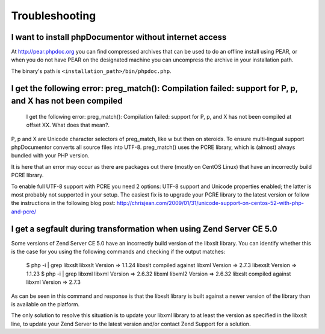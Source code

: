 Troubleshooting
===============

I want to install phpDocumentor without internet access
-------------------------------------------------------

At http://pear.phpdoc.org you can find compressed archives that can be used to do an offline install using PEAR, or
when you do not have PEAR on the designated machine you can uncompress the archive in your installation path.

The binary's path is ``<installation_path>/bin/phpdoc.php``.

I get the following error: preg_match(): Compilation failed: support for \P, \p, and \X has not been compiled
-------------------------------------------------------------------------------------------------------------

    I get the following error: preg_match(): Compilation failed: support for
    \P, \p, and \X has not been compiled at offset XX. What does that mean?.

\P, \p and \X are Unicode character selectors of preg_match, like \w but then
on steroids. To ensure multi-lingual support phpDocumentor converts all source
files into UTF-8. preg_match() uses the PCRE library, which is (almost) always
bundled with your PHP version.

It is here that an error may occur as there are packages out there (mostly on
CentOS Linux) that have an incorrectly build PCRE library.

To enable full UTF-8 support with PCRE you need 2 options: UTF-8 support and
Unicode properties enabled; the latter is most probably not supported in your
setup.
The easiest fix is to upgrade your PCRE library to the latest version or
follow the instructions in the following blog post:
http://chrisjean.com/2009/01/31/unicode-support-on-centos-52-with-php-and-pcre/

I get a segfault during transformation when using Zend Server CE 5.0
--------------------------------------------------------------------

Some versions of Zend Server CE 5.0 have an incorrectly build version of the
libxslt library. You can identify whether this is the case for you using the
following commands and checking if the output matches:

    $ php -i | grep libxslt
    libxslt Version => 1.1.24 libxslt compiled against libxml Version => 2.7.3 libexslt Version => 1.1.23
    $ php -i | grep libxml
    libxml Version => 2.6.32 libxml libxml2 Version => 2.6.32 libxslt compiled against libxml Version => 2.7.3

As can be seen in this command and response is that the libxslt library is built
against a newer version of the library than is available on the platform.

The only solution to resolve this situation is to update your libxml library to
at least the version as specified in the libxslt line, to update your Zend
Server to the latest version and/or contact Zend Support for a solution.